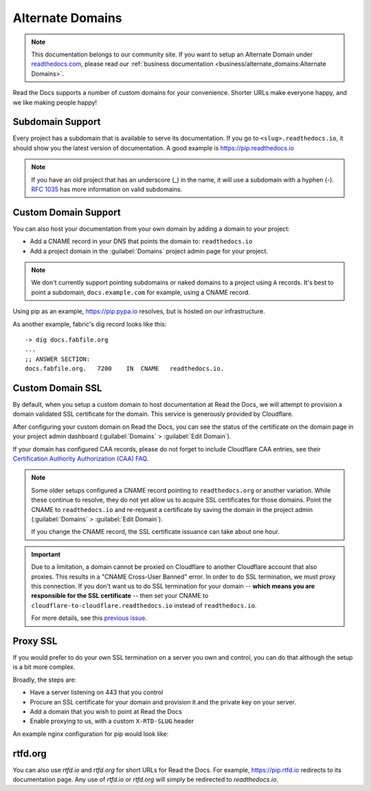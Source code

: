 Alternate Domains
=================

.. note:: This documentation belongs to our community site.
          If you want to setup an Alternate Domain under `readthedocs.com`_,
          please read our :ref:`business documentation <business/alternate_domains:Alternate Domains>`.

.. _readthedocs.com: https://readthedocs.com

Read the Docs supports a number of custom domains for your convenience. Shorter URLs make everyone happy, and we like making people happy!

Subdomain Support
------------------

Every project has a subdomain that is available to serve its documentation. If you go to ``<slug>.readthedocs.io``, it should show you the latest version of documentation. A good example is https://pip.readthedocs.io

.. note:: If you have an old project that has an underscore (_) in the name, it will use a subdomain with a hyphen (-).
          `RFC 1035 <http://tools.ietf.org/html/rfc1035>`_ has more information on valid subdomains.

Custom Domain Support
---------------------

You can also host your documentation from your own domain by adding a domain to
your project:

* Add a CNAME record in your DNS that points the domain to: ``readthedocs.io``
* Add a project domain in the :guilabel:`Domains` project admin page for your project.

.. note::
    We don't currently support pointing subdomains or naked domains to a project
    using ``A`` records. It's best to point a subdomain, ``docs.example.com``
    for example, using a CNAME record.

Using pip as an example, https://pip.pypa.io resolves, but is hosted on our infrastructure.

As another example, fabric's dig record looks like this::

    -> dig docs.fabfile.org
    ...
    ;; ANSWER SECTION:
    docs.fabfile.org.   7200    IN  CNAME   readthedocs.io.

Custom Domain SSL
-----------------

By default, when you setup a custom domain to host documentation at Read the Docs,
we will attempt to provision a domain validated SSL certificate for the domain.
This service is generously provided by Cloudflare.

After configuring your custom domain on Read the Docs,
you can see the status of the certificate on the domain page in your project
admin dashboard (:guilabel:`Domains` > :guilabel:`Edit Domain`).

If your domain has configured CAA records, please do not forget to include
Cloudflare CAA entries, see their `Certification Authority Authorization (CAA)
FAQ <https://support.cloudflare.com/hc/en-us/articles/115000310832-Certification-Authority-Authorization-CAA-FAQ>`_.

.. note::

    Some older setups configured a CNAME record pointing to ``readthedocs.org``
    or another variation. While these continue to resolve,
    they do not yet allow us to acquire SSL certificates for those domains.
    Point the CNAME to ``readthedocs.io`` and re-request a certificate
    by saving the domain in the project admin (:guilabel:`Domains` >
    :guilabel:`Edit Domain`).

    If you change the CNAME record, the SSL certificate issuance can take about
    one hour.

.. important::

    Due to a limitation, a domain cannot be proxied on Cloudflare
    to another Cloudflare account that also proxies.
    This results in a "CNAME Cross-User Banned" error.
    In order to do SSL termination, we must proxy this connection.
    If you don't want us to do SSL termination for your domain --
    **which means you are responsible for the SSL certificate** --
    then set your CNAME to ``cloudflare-to-cloudflare.readthedocs.io``
    instead of ``readthedocs.io``.

    For more details, see this `previous issue`_.

    .. _previous issue: https://github.com/rtfd/readthedocs.org/issues/4395


Proxy SSL
---------

If you would prefer to do your own SSL termination
on a server you own and control,
you can do that although the setup is a bit more complex.

Broadly, the steps are:

* Have a server listening on 443 that you control
* Procure an SSL certificate for your domain and provision it
  and the private key on your server.
* Add a domain that you wish to point at Read the Docs
* Enable proxying to us, with a custom ``X-RTD-SLUG`` header

An example nginx configuration for pip would look like:

.. code-block:: nginx
   :emphasize-lines: 9

    server {
        server_name pip.pypa.io;
        location / {
            proxy_pass https://pip.readthedocs.io:443;
            proxy_set_header Host $http_host;
            proxy_set_header X-Forwarded-Proto https;
            proxy_set_header X-Real-IP $remote_addr;
            proxy_set_header X-Scheme $scheme;
            proxy_set_header X-RTD-SLUG pip;
            proxy_connect_timeout 10s;
            proxy_read_timeout 20s;
        }
    }

rtfd.org
---------

You can also use `rtfd.io` and `rtfd.org` for short URLs for Read the Docs. For example, https://pip.rtfd.io redirects to its documentation page. Any use of `rtfd.io` or `rtfd.org` will simply be redirected to `readthedocs.io`.
